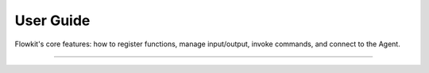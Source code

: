 .. _user_guide_index:

==========
User Guide
==========

Flowkit's core features: how to register functions, manage input/output, invoke commands, and connect to the Agent.

----

.. grid:: 3
   :gutter: 2

   .. grid-item-card:: :material-regular:`auto_awesome;32px` Overview
      :link: overview
      :link-type: doc
      :class-card: sd-shadow-sm sd-rounded-md
      :text-align: center

      High-level overview of how Flowkit fits into the AALI system.

   .. grid-item-card:: :material-regular:`extension;32px` Function Registration
      :link: function_registration
      :link-type: doc
      :class-card: sd-shadow-sm sd-rounded-md
      :text-align: center

      Register and expose functions with metadata.

   .. grid-item-card:: :material-regular:`memory;32px` Execution Context
      :link: memory
      :link-type: doc
      :class-card: sd-shadow-sm sd-rounded-md
      :text-align: center

      Manage input, output, and runtime values.

.. grid:: 2
   :gutter: 2
   :margin: 2 0 0 0

   .. grid-item-card:: :material-regular:`play_arrow;32px` Calling Functions
      :link: calling
      :link-type: doc
      :class-card: sd-shadow-sm sd-rounded-md
      :text-align: center

      Invoke functions with RunFunction and StreamFunction.

   .. grid-item-card:: :material-regular:`terminal;32px` Slash Commands
      :link: slash_commands
      :link-type: doc
      :class-card: sd-shadow-sm sd-rounded-md
      :text-align: center

      Use developer commands.

   .. grid-item-card:: :material-regular:`hub;32px` Agent Integration
      :link: agent_integration
      :link-type: doc
      :class-card: sd-shadow-sm sd-rounded-md
      :text-align: center

      Understand how the Agent receives and responds to function calls.

   .. grid-item-card:: :material-regular:`dynamic_form;32px` Exposed Variables
      :link: exposed_variables
      :link-type: doc
      :class-card: sd-shadow-sm sd-rounded-md
      :text-align: center

      Share data across workflow steps using key-value inputs.